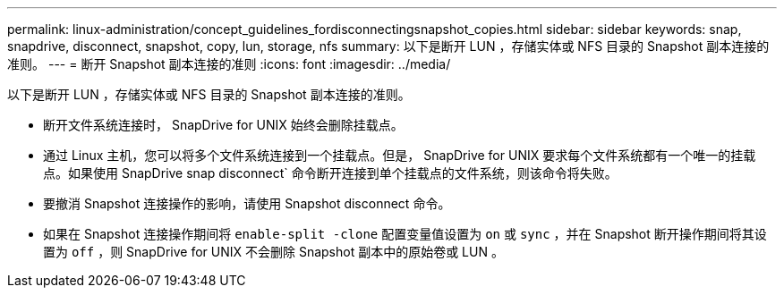---
permalink: linux-administration/concept_guidelines_fordisconnectingsnapshot_copies.html 
sidebar: sidebar 
keywords: snap, snapdrive, disconnect, snapshot, copy, lun, storage, nfs 
summary: 以下是断开 LUN ，存储实体或 NFS 目录的 Snapshot 副本连接的准则。 
---
= 断开 Snapshot 副本连接的准则
:icons: font
:imagesdir: ../media/


[role="lead"]
以下是断开 LUN ，存储实体或 NFS 目录的 Snapshot 副本连接的准则。

* 断开文件系统连接时， SnapDrive for UNIX 始终会删除挂载点。
* 通过 Linux 主机，您可以将多个文件系统连接到一个挂载点。但是， SnapDrive for UNIX 要求每个文件系统都有一个唯一的挂载点。如果使用 SnapDrive snap disconnect` 命令断开连接到单个挂载点的文件系统，则该命令将失败。
* 要撤消 Snapshot 连接操作的影响，请使用 Snapshot disconnect 命令。
* 如果在 Snapshot 连接操作期间将 `enable-split -clone` 配置变量值设置为 `on` 或 `sync` ，并在 Snapshot 断开操作期间将其设置为 `off` ，则 SnapDrive for UNIX 不会删除 Snapshot 副本中的原始卷或 LUN 。

